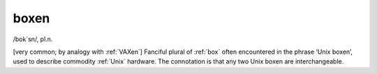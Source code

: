 .. _boxen:

============================================================
boxen
============================================================

/bok´sn/, pl\.n\.

[very common; by analogy with :ref:`VAXen`\] Fanciful plural of :ref:`box` often encountered in the phrase ‘Unix boxen’, used to describe commodity :ref:`Unix` hardware.
The connotation is that any two Unix boxen are interchangeable.

